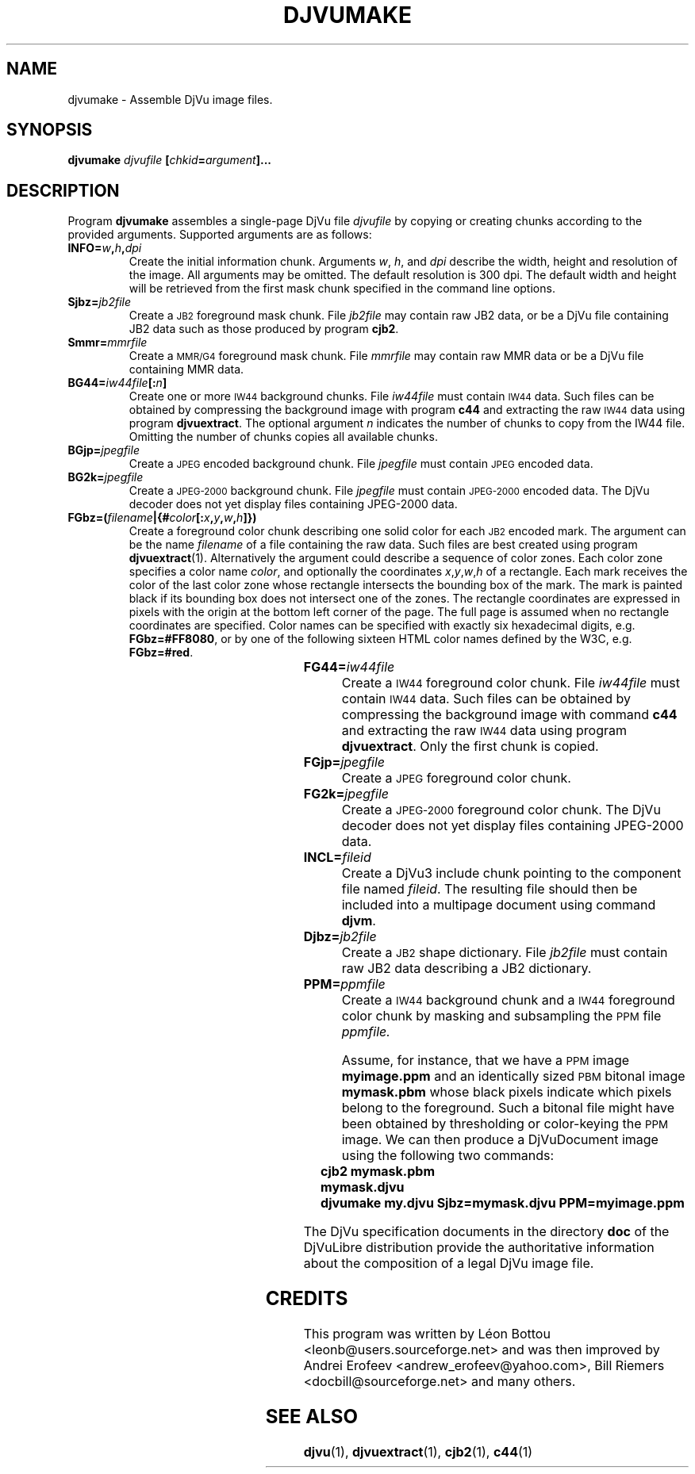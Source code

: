 .\" Copyright (c) 2001-2003 Leon Bottou, Yann Le Cun, Patrick Haffner,
.\" Copyright (c) 2001 AT&T Corp., and Lizardtech, Inc.
.\"
.\" This is free documentation; you can redistribute it and/or
.\" modify it under the terms of the GNU General Public License as
.\" published by the Free Software Foundation; either version 2 of
.\" the License, or (at your option) any later version.
.\"
.\" The GNU General Public License's references to "object code"
.\" and "executables" are to be interpreted as the output of any
.\" document formatting or typesetting system, including
.\" intermediate and printed output.
.\"
.\" This manual is distributed in the hope that it will be useful,
.\" but WITHOUT ANY WARRANTY; without even the implied warranty of
.\" MERCHANTABILITY or FITNESS FOR A PARTICULAR PURPOSE.  See the
.\" GNU General Public License for more details.
.\"
.\" You should have received a copy of the GNU General Public
.\" License along with this manual. Otherwise check the web site
.\" of the Free Software Foundation at http://www.fsf.org.
.TH DJVUMAKE 1 "10/11/2001" "DjVuLibre-3.5" "DjVuLibre-3.5"
.de SS
.SH \\0\\0\\0\\$*
..
.SH NAME
djvumake \- Assemble DjVu image files.

.SH SYNOPSIS
.BI "djvumake " "djvufile" " [" "chkid" "=" "argument" "]..." 

.SH DESCRIPTION
Program
.B djvumake
assembles a single-page DjVu file 
.I djvufile
by copying or creating chunks according to the provided arguments. 
Supported arguments are as follows:
.TP
.BI INFO= w , h , dpi
Create the initial information chunk.  Arguments 
.IR w ", " h ", and " dpi
describe the width, height and resolution of the image.  All arguments
may be omitted.  The default resolution is 300 dpi.  The default width
and height will be retrieved from the first mask chunk specified in the
command line options.
.TP
.BI Sjbz= jb2file
Create a 
.SM JB2 
foreground mask chunk.  File 
.I jb2file
may contain raw JB2 data, 
or be a DjVu file containing JB2 data
such as those produced by program
.BR cjb2 .
.TP
.BI Smmr= mmrfile
Create a
.SM MMR/G4 
foreground mask chunk.  File 
.I mmrfile
may contain raw MMR data or be a DjVu file 
containing MMR data.
.TP
.BI BG44= iw44file "[:" n "]"
Create one or more 
.SM IW44 
background chunks.  File 
.I iw44file 
must contain
.SM IW44 
data.
Such files can be obtained by compressing the background image
with program 
.B c44
and extracting the raw 
.SM IW44 
data using program
.BR djvuextract .
The optional argument
.I n
indicates the number of chunks to copy from the IW44 file.
Omitting the number of chunks copies all available chunks.
.TP
.BI BGjp= jpegfile
Create a 
.SM JPEG
encoded background chunk.
File 
.I jpegfile
must contain 
.SM JPEG 
encoded data.
.TP
.BI BG2k= jpegfile
Create a 
.SM JPEG-2000 
background chunk.
File
.I jpegfile
must contain 
.SM JPEG-2000
encoded data.
The DjVu decoder does not yet display
files containing JPEG-2000 data.
.TP
.BI FGbz=( filename |{# color [: x , y , w , h ]})
Create a foreground color chunk describing one solid
color for each
.SM JB2
encoded mark. 
The argument can be the name
.I filename
of a file containing the raw data.
Such files are best created using program
.BR djvuextract (1).
Alternatively the argument could describe a sequence of color zones.
Each color zone specifies a color name
.IR color ,
and optionally the coordinates
.IR x , y , w , h
of a rectangle.
Each mark receives the color of the last color zone
whose rectangle intersects the bounding box of the mark.
The mark is painted black if its bounding box does not
intersect one of the zones.
The rectangle coordinates are expressed in pixels
with the origin at the bottom left corner of the page.
The full page is assumed when no rectangle 
coordinates are specified.
Color names can be specified with exactly 
six hexadecimal digits, e.g. 
.BR FGbz=#FF8080 ,
or by one of the following sixteen HTML color names 
defined by the W3C, e.g.
.BR FGbz=#red .
.br
.TS
center,box;
lfB lfB lfB lfB
lfB lfB lfB lfB
lfB lfB lfB lfB
lfB lfB lfB lfB
. 
aqua	black	blue	fuchsia
gray	green	lime	maroon
navy	olive	purple	red
silver	teal	white	yellow
.TE
.TP
.BI FG44= iw44file
Create a 
.SM IW44 
foreground color chunk.  
File 
.I iw44file 
must contain 
.SM IW44 
data.
Such files can be obtained by compressing the background image
with command 
.B c44
and extracting the raw 
.SM IW44 
data using program
.BR djvuextract .
Only the first chunk is copied.
.TP
.BI FGjp= jpegfile
Create a 
.SM JPEG
foreground color chunk.
.TP
.BI FG2k= jpegfile
Create a
.SM JPEG-2000
foreground color chunk.
The DjVu decoder does not yet display
files containing JPEG-2000 data.
.TP
.BI INCL= fileid
Create a DjVu3 include chunk pointing to the component file named 
.IR fileid .
The resulting file should then be included into a 
multipage document using command 
.BR djvm .
.TP
.BI Djbz= jb2file
Create a 
.SM JB2 
shape dictionary.  File 
.I jb2file
must contain raw JB2 data
describing a JB2 dictionary.
.TP 
.BI PPM= ppmfile
Create a
.SM IW44
background chunk and a 
.SM IW44 
foreground color chunk 
by masking and subsampling the 
.SM PPM
file
.IR ppmfile.

Assume, for instance, that we have a 
.SM PPM 
image 
.B myimage.ppm
and an identically sized
.SM PBM
bitonal image 
.B mymask.pbm
whose black pixels indicate which pixels belong to the foreground.  
Such a bitonal file might have been obtained by thresholding 
or color-keying the 
.SM PPM 
image. We can then produce a DjVuDocument image using the
following two commands:
.IP "" 3
.B cjb2 mymask.pbm mymask.djvu
.br
.B djvumake my.djvu Sjbz=mymask.djvu PPM=myimage.ppm
.br
.br
.PP
The DjVu specification documents in the directory
.B doc
of the DjVuLibre distribution provide the
authoritative information about the composition 
of a legal DjVu image file.

.SH CREDITS
This program was written by L\('eon Bottou <leonb@users.sourceforge.net> and
was then improved by Andrei Erofeev <andrew_erofeev@yahoo.com>, Bill Riemers
<docbill@sourceforge.net> and many others.

.SH SEE ALSO
.BR djvu (1),
.BR djvuextract (1),
.BR cjb2 (1),
.BR c44 (1)
